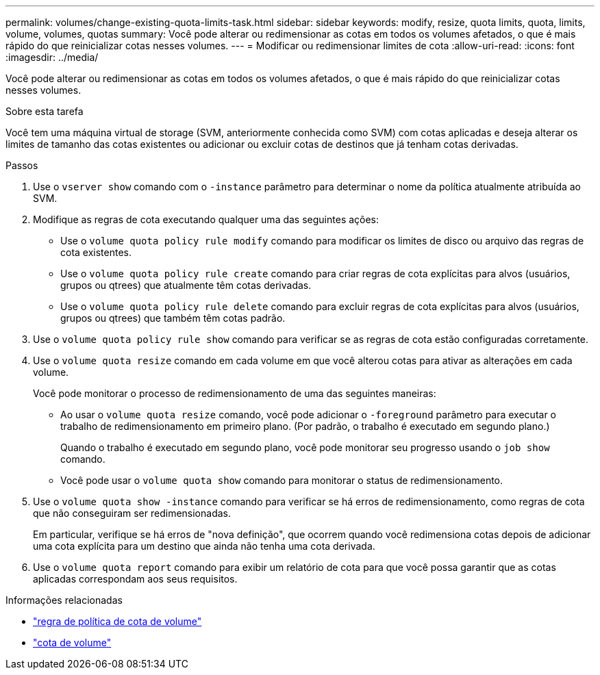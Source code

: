 ---
permalink: volumes/change-existing-quota-limits-task.html 
sidebar: sidebar 
keywords: modify, resize, quota limits, quota, limits, volume, volumes, quotas 
summary: Você pode alterar ou redimensionar as cotas em todos os volumes afetados, o que é mais rápido do que reinicializar cotas nesses volumes. 
---
= Modificar ou redimensionar limites de cota
:allow-uri-read: 
:icons: font
:imagesdir: ../media/


[role="lead"]
Você pode alterar ou redimensionar as cotas em todos os volumes afetados, o que é mais rápido do que reinicializar cotas nesses volumes.

.Sobre esta tarefa
Você tem uma máquina virtual de storage (SVM, anteriormente conhecida como SVM) com cotas aplicadas e deseja alterar os limites de tamanho das cotas existentes ou adicionar ou excluir cotas de destinos que já tenham cotas derivadas.

.Passos
. Use o `vserver show` comando com o `-instance` parâmetro para determinar o nome da política atualmente atribuída ao SVM.
. Modifique as regras de cota executando qualquer uma das seguintes ações:
+
** Use o `volume quota policy rule modify` comando para modificar os limites de disco ou arquivo das regras de cota existentes.
** Use o `volume quota policy rule create` comando para criar regras de cota explícitas para alvos (usuários, grupos ou qtrees) que atualmente têm cotas derivadas.
** Use o `volume quota policy rule delete` comando para excluir regras de cota explícitas para alvos (usuários, grupos ou qtrees) que também têm cotas padrão.


. Use o `volume quota policy rule show` comando para verificar se as regras de cota estão configuradas corretamente.
. Use o `volume quota resize` comando em cada volume em que você alterou cotas para ativar as alterações em cada volume.
+
Você pode monitorar o processo de redimensionamento de uma das seguintes maneiras:

+
** Ao usar o `volume quota resize` comando, você pode adicionar o `-foreground` parâmetro para executar o trabalho de redimensionamento em primeiro plano. (Por padrão, o trabalho é executado em segundo plano.)
+
Quando o trabalho é executado em segundo plano, você pode monitorar seu progresso usando o `job show` comando.

** Você pode usar o `volume quota show` comando para monitorar o status de redimensionamento.


. Use o `volume quota show -instance` comando para verificar se há erros de redimensionamento, como regras de cota que não conseguiram ser redimensionadas.
+
Em particular, verifique se há erros de "nova definição", que ocorrem quando você redimensiona cotas depois de adicionar uma cota explícita para um destino que ainda não tenha uma cota derivada.

. Use o `volume quota report` comando para exibir um relatório de cota para que você possa garantir que as cotas aplicadas correspondam aos seus requisitos.


.Informações relacionadas
* link:https://docs.netapp.com/us-en/ontap-cli/search.html?q=volume+quota+policy+rule["regra de política de cota de volume"^]
* link:https://docs.netapp.com/us-en/ontap-cli/search.html?q=volume+quota["cota de volume"^]

